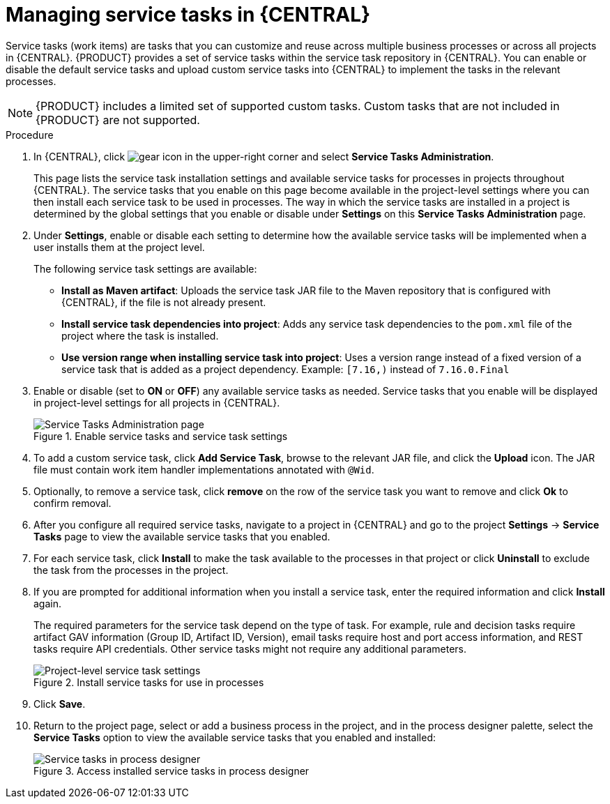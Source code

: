 [id='manage-service-tasks-proc_{context}']

= Managing service tasks in {CENTRAL}

Service tasks (work items) are tasks that you can customize and reuse across multiple business processes or across all projects in {CENTRAL}. {PRODUCT} provides a set of service tasks within the service task repository in {CENTRAL}. You can enable or disable the default service tasks and upload custom service tasks into {CENTRAL} to implement the tasks in the relevant processes.

NOTE: {PRODUCT} includes a limited set of supported custom tasks. Custom tasks that are not included in {PRODUCT} are not supported.

.Procedure
. In {CENTRAL}, click image:project-data/gear-icon.png[] in the upper-right corner and select *Service Tasks Administration*.
+
This page lists the service task installation settings and available service tasks for processes in projects throughout {CENTRAL}. The service tasks that you enable on this page become available in the project-level settings where you can then install each service task to be used in processes. The way in which the service tasks are installed in a project is determined by the global settings that you enable or disable under *Settings* on this *Service Tasks Administration* page.
. Under *Settings*, enable or disable each setting to determine how the available service tasks will be implemented when a user installs them at the project level.
+
--
The following service task settings are available:

* *Install as Maven artifact*: Uploads the service task JAR file to the Maven repository that is configured with {CENTRAL}, if the file is not already present.
* *Install service task dependencies into project*: Adds any service task dependencies to the `pom.xml` file of the project where the task is installed.
* *Use version range when installing service task into project*: Uses a version range instead of a fixed version of a service task that is added as a project dependency. Example: `[7.16,)` instead of `7.16.0.Final`
--
. Enable or disable (set to *ON* or *OFF*) any available service tasks as needed. Service tasks that you enable will be displayed in project-level settings for all projects in {CENTRAL}.
+
.Enable service tasks and service task settings
image::admin-and-config/manage-service-tasks.png[Service Tasks Administration page]

. To add a custom service task, click *Add Service Task*, browse to the relevant JAR file, and click the *Upload* icon. The JAR file must contain work item handler implementations annotated with `@Wid`.
. Optionally, to remove a service task, click *remove* on the row of the service task you want to remove and click *Ok* to confirm removal.
. After you configure all required service tasks, navigate to a project in {CENTRAL} and go to the project *Settings* -> *Service Tasks* page to view the available service tasks that you enabled.
. For each service task, click *Install* to make the task available to the processes in that project or click *Uninstall* to exclude the task from the processes in the project.
. If you are prompted for additional information when you install a service task, enter the required information and click *Install* again.
+
--
The required parameters for the service task depend on the type of task. For example, rule and decision tasks require artifact GAV information (Group ID, Artifact ID, Version), email tasks require host and port access information, and REST tasks require API credentials. Other service tasks might not require any additional parameters.

.Install service tasks for use in processes
image::admin-and-config/manage-service-tasks-project.png[Project-level service task settings]
--
. Click *Save*.
. Return to the project page, select or add a business process in the project, and in the process designer palette, select the *Service Tasks* option to view the available service tasks that you enabled and installed:
+
.Access installed service tasks in process designer
image::admin-and-config/manage-service-tasks-process.png[Service tasks in process designer]
